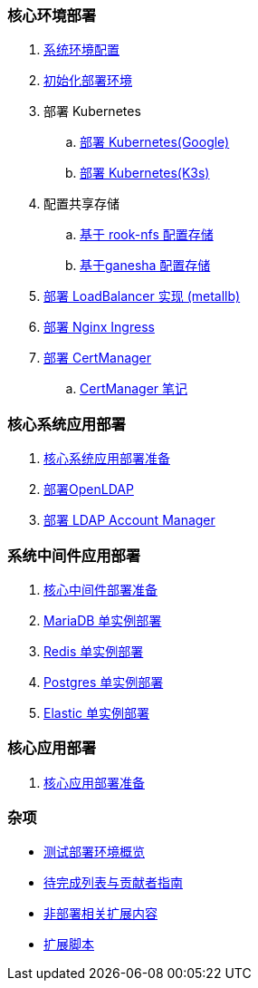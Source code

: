 === 核心环境部署

. link:./00-deploy-global/00-init-node/SYSTEM.adoc[系统环境配置]

. link:./00-deploy-global/00-init-node/README.adoc[初始化部署环境]

. 部署 Kubernetes

.. link:./00-deploy-global/01.a-deploy-kubernetes-google/README.adoc[部署 Kubernetes(Google)]

.. link:./00-deploy-global/01.b-deploy-kubernetes-k3s/README.adoc[部署 Kubernetes(K3s)]

. 配置共享存储

.. link:./00-deploy-global/02.a-deploy-rook-nfs/README.adoc[基于 rook-nfs 配置存储]

.. link:./00-deploy-global/02.b-deploy-nfs-ganesha/README.adoc[基于ganesha 配置存储]

. link:00-deploy-global/03-deploy-metallb/README.adoc[部署 LoadBalancer 实现 (metallb)]

. link:00-deploy-global/04-deploy-ingress-nginx/README.adoc[部署 Nginx Ingress]

. link:00-deploy-global/05-deploy-cert-manager/README.adoc[部署 CertManager]
.. link:00-deploy-global/05-deploy-cert-manager/NOTE.adoc[CertManager 笔记]

=== 核心系统应用部署

. link:01-deploy-core-system/README.adoc[核心系统应用部署准备]
. link:01-deploy-core-system/00-deploy-openldap/README.adoc[部署OpenLDAP]
. link:01-deploy-core-system/01-deploy-ldap-manager/README.adoc[部署 LDAP Account Manager]

=== 系统中间件应用部署

. link:./02-deploy-core-middleware/README.adoc[核心中间件部署准备]
. link:./02-deploy-core-middleware/00-deplpy-mariadb/README.adoc[MariaDB 单实例部署]
. link:./02-deploy-core-middleware/01-deplpy-redis/README.adoc[Redis 单实例部署]
. link:./02-deploy-core-middleware/02-deploy-postgres/README.adoc[Postgres 单实例部署]
. link:./02-deploy-core-middleware/03-deploy-elastic/README.adoc[Elastic 单实例部署]

=== 核心应用部署

. link:./03-deploy-core-app/README.adoc[核心应用部署准备]

=== 杂项

* link:zz-document/other/HARDWARE_INFO.adoc[测试部署环境概览]
* link:zz-TODO.adoc[待完成列表与贡献者指南]
* link:zz-document/other/EXTRA_NOTE.adoc[非部署相关扩展内容]
* link:zz-document/other/EXTRA_SCRIPT.adoc[扩展脚本]
